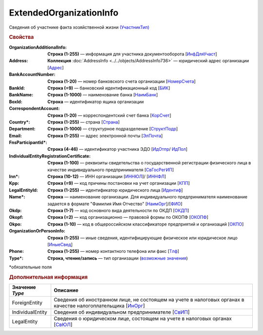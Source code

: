ExtendedOrganizationInfo
=========================

Сведения об участнике факта хозяйственной жизни `(УчастникТип) <https://normativ.kontur.ru/document?moduleId=1&documentId=339634&rangeId=5993549>`_

.. rubric:: Свойства

:OrganizationAdditionalInfo:
  **Строка (1-255)** — информация для участника документооборота [`ИнфДляУчаст <https://normativ.kontur.ru/document?moduleId=1&documentId=339634&rangeId=5993550>`_]

:Address:
  **Коллекция** :doc:`AddressInfo <../../objects/AddressInfo736>` — юридический адрес организации [`Адрес <https://normativ.kontur.ru/document?moduleId=1&documentId=339634&rangeId=5993551>`_]

:BankAccountNumber:
  **Строка (1-20)** — номер банковского счета организации [`НомерСчета <https://normativ.kontur.ru/document?moduleId=1&documentId=339634&rangeId=5993552>`_]

:BankId:
  **Строка (=9)** — банковский идентификационный код [`БИК <https://normativ.kontur.ru/document?moduleId=1&documentId=339634&rangeId=5993555>`_]

:BankName:
  **Строка (1-1000)** — наименование банка [`НаимБанк <https://normativ.kontur.ru/document?moduleId=1&documentId=339634&rangeId=5993554>`_]

:BoxId:
  **Строка** — идентификатор ящика организации

:CorrespondentAccount:
  **Строка (1-20)** — корреспондентский счет банка [`КорСчет <https://normativ.kontur.ru/document?moduleId=1&documentId=339634&rangeId=5993556>`_]

:Country\*:
  **Строка (1-255)** — страна [`Страна <https://normativ.kontur.ru/document?moduleId=1&documentId=339634&rangeId=5993558>`_]

:Department:
  **Строка (1-1000)** — структурное подразделение [`СтруктПодр <https://normativ.kontur.ru/document?moduleId=1&documentId=339634&rangeId=5993557>`_]

:Email:
  **Строка (1-255)** — адрес электронной почты [`ЭлПочта <https://normativ.kontur.ru/document?moduleId=1&documentId=339634&rangeId=5993559>`_]

:FnsParticipantId\*:
  **Строка (4-46)** — идентификатор участника ЭДО [`ИдОтпр <https://normativ.kontur.ru/document?moduleId=1&documentId=339634&rangeId=5993560>`_/ `ИдПол <https://normativ.kontur.ru/document?moduleId=1&documentId=339634&rangeId=5993561>`_]

:IndividualEntityRegistrationCertificate:
  **Строка (1-100)** — реквизиты свидетельства о государственной регистрации физического лица в качестве индивидуального предпринимателя [`СвГосРегИП <https://normativ.kontur.ru/document?moduleId=1&documentId=339634&rangeId=5993563>`_]

:Inn\*:
  **Строка (10-12)** — ИНН организации [`ИННЮЛ <https://normativ.kontur.ru/document?moduleId=1&documentId=339634&rangeId=5993565>`_]/ [`ИННФЛ <https://normativ.kontur.ru/document?moduleId=1&documentId=339634&rangeId=5993564>`_]

:Kpp:
  **Строка (=9)** — код причины постановки на учет организации [`КПП <https://normativ.kontur.ru/document?moduleId=1&documentId=339634&rangeId=5993567>`_]

:LegalEntityId:
  **Строка (1-255)** — идентификатор юридического лица [`Идентиф <https://normativ.kontur.ru/document?moduleId=1&documentId=339634&rangeId=5993570>`_]

:Name\*:
  **Строка** — наименование организации. Для индивидуального предпринимателя наименование задается в формате "Фамилия Имя Отчество" [`НаимОрг <https://normativ.kontur.ru/document?moduleId=1&documentId=339634&rangeId=5993571>`_]/[`ФИО <https://normativ.kontur.ru/document?moduleId=1&documentId=339634&rangeId=5993573>`_]

:Okdp:
  **Строка (1-7)** — код основного вида деятельности по ОКДП [`ОКДП <https://normativ.kontur.ru/document?moduleId=1&documentId=261859&rangeId=2966188>`_]

:Okopf:
  **Строка (=2)** — код организационно — правовой формы по ОКОПФ [`ОКОПФ <https://normativ.kontur.ru/document?moduleId=1&documentId=261859&rangeId=2966193>`_]

:Okpo:
  **Строка (1-10)** — код в общероссийском классификаторе предприятий и организаций [`ОКПО <https://normativ.kontur.ru/document?moduleId=1&documentId=339634&rangeId=5993574>`_]

:OrganizationOrPersonInfo:
  **Строка (1-255)** — иные сведения, идентифицирующие физическое или юридическое лицо [`ИныеСвед <https://normativ.kontur.ru/document?moduleId=1&documentId=339634&rangeId=5993576>`_]

:Phone:
  **Строка (1-255)** — номер контактного телефона или факс [`Тлф	<https://normativ.kontur.ru/document?moduleId=1&documentId=339634&rangeId=5993577>`_]

:Type\*:
  **Строка, чтение/запись** — тип организации  (|ExtendedOrganizationInfo-Type|_)


\*обязательные поля

.. rubric:: Дополнительная информация

.. |ExtendedOrganizationInfo-Type| replace:: возможные значения
.. _ExtendedOrganizationInfo-Type:

===================== ===========================================================================================================================
Значение *Type*       Описание
===================== ===========================================================================================================================
ForeignEntity         Сведения об иностранном лице, не состоящем на учете в налоговых органах в качестве налогоплательщика [`ИнОрг <https://normativ.kontur.ru/document?moduleId=1&documentId=339634&rangeId=5993579>`_]
IndividualEntity      Сведения об индивидуальном предпринимателе [`СвИП <https://normativ.kontur.ru/document?moduleId=1&documentId=339634&rangeId=5993578>`_]
LegalEntity           Сведения о юридическом лице, состоящем на учете в налоговых органах [`СвЮЛ <https://normativ.kontur.ru/document?moduleId=1&documentId=339634&rangeId=5993580>`_]
===================== ===========================================================================================================================
